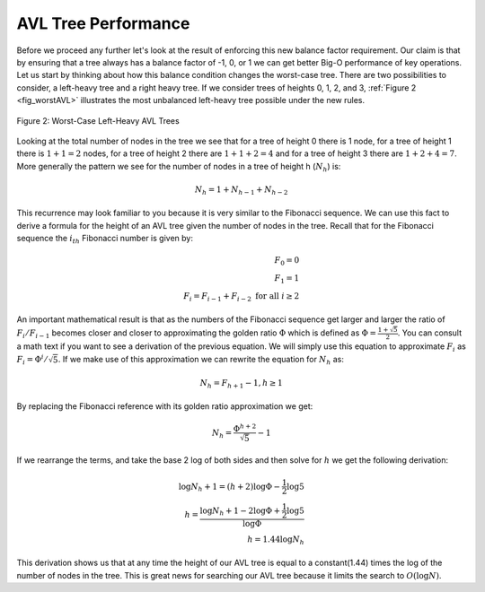 ..  Copyright (C)  Brad Miller, David Ranum, and Jan Pearce
    This work is licensed under the Creative Commons Attribution-NonCommercial-ShareAlike 4.0 International License. To view a copy of this license, visit http://creativecommons.org/licenses/by-nc-sa/4.0/.


AVL Tree Performance
--------------------

Before we proceed any further let's look at the result of enforcing this
new balance factor requirement. Our claim is that by ensuring that a
tree always has a balance factor of -1, 0, or 1 we can get better Big-O
performance of key operations. Let us start by thinking about how this
balance condition changes the worst-case tree. There are two
possibilities to consider, a left-heavy tree and a right heavy tree. If
we consider trees of heights 0, 1, 2, and 3, :ref:`Figure 2 <fig_worstAVL>`
illustrates the most unbalanced left-heavy tree possible under the new
rules.

.. _fig_worstAVL:

.. figure:: Figures/worstAVL.png
   :align: center

   Figure 2: Worst-Case Left-Heavy AVL Trees


Looking at the total number of nodes in the tree we see that for a tree
of height 0 there is 1 node, for a tree of height 1 there is :math:`1+1
= 2` nodes, for a tree of height 2 there are :math:`1+1+2 = 4` and
for a tree of height 3 there are :math:`1 + 2 + 4 = 7`. More generally
the pattern we see for the number of nodes in a tree of height h
(:math:`N_h`) is:

.. math::

   N_h = 1 + N_{h-1} + N_{h-2}


This recurrence may look familiar to you because it is very similar to
the Fibonacci sequence. We can use this fact to derive a formula for the
height of an AVL tree given the number of nodes in the tree. Recall that
for the Fibonacci sequence the :math:`i_{th}` Fibonacci number is
given by:

.. math::

   F_0 = 0 \\
   F_1 = 1 \\
   F_i = F_{i-1} + F_{i-2}  \text{ for all } i \ge 2


An important mathematical result is that as the numbers of the Fibonacci
sequence get larger and larger the ratio of :math:`F_i / F_{i-1}`
becomes closer and closer to approximating the golden ratio
:math:`\Phi` which is defined as
:math:`\Phi = \frac{1 + \sqrt{5}}{2}`. You can consult a math text if
you want to see a derivation of the previous equation. We will simply
use this equation to approximate :math:`F_i` as :math:`F_i =
\Phi^i/\sqrt{5}`. If we make use of this approximation we can rewrite
the equation for :math:`N_h` as:

.. math::

   N_h = F_{h+1} - 1, h \ge 1


By replacing the Fibonacci reference with its golden ratio approximation
we get:

.. math::

   N_h = \frac{\Phi^{h+2}}{\sqrt{5}} - 1


If we rearrange the terms, and take the base 2 log of both sides and
then solve for :math:`h` we get the following derivation:

.. math::

   \log{N_h+1} = (h+2)\log{\Phi} - \frac{1}{2} \log{5} \\
   h = \frac{\log{N_h+1} - 2 \log{\Phi} + \frac{1}{2} \log{5}}{\log{\Phi}} \\
   h = 1.44 \log{N_h}


This derivation shows us that at any time the height of our AVL tree is
equal to a constant(1.44) times the log of the number of nodes in the tree. This
is great news for searching our AVL tree because it limits the search to
:math:`O(\log{N})`.
